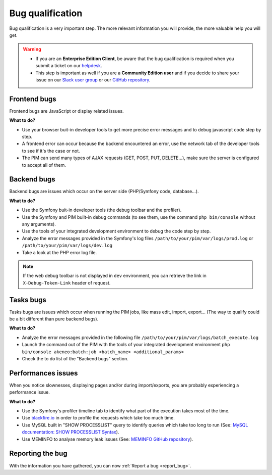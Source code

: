 Bug qualification
=================

Bug qualification is a very important step. The more relevant information you will provide, the more valuable help you will get.

.. warning::

    * If you are an **Enterprise Edition Client**, be aware that the bug qualification is required when you submit a ticket on our `helpdesk <http://helpdesk.akeneo.com/>`_.
    * This step is important as well if you are a **Community Edition user** and if you decide to share your issue on our `Slack user group <https://akeneopim-ug.slack.com/>`_ or our `GitHub repository <https://github.com/akeneo/pim-community-dev/>`_.

Frontend bugs
-------------

Frontend bugs are JavaScript or display related issues.

**What to do?**

* Use your browser buit-in developer tools to get more precise error messages and to debug javascript code step by step.
* A frontend error can occur because the backend encountered an error, use the network tab of the developer tools to see if it's the case or not.
* The PIM can send many types of AJAX requests (GET, POST, PUT, DELETE...), make sure the server is configured to accept all of them.

Backend bugs
------------

Backend bugs are issues which occur on the server side (PHP/Symfony code, database...).

**What to do?**

* Use the Symfony buit-in developer tools (the debug toolbar and the profiler).
* Use the Symfony and PIM built-in debug commands (to see them, use the command ``php bin/console`` without any arguments).
* Use the tools of your integrated development environment to debug the code step by step.
* Analyze the error messages provided in the Symfony's log files ``/path/to/your/pim/var/logs/prod.log`` or ``/path/to/your/pim/var/logs/dev.log``
* Take a look at the PHP error log file.

.. note::

    If the web debug toolbar is not displayed in ``dev`` environment, you can retrieve the link in ``X-Debug-Token-Link`` header of request.

Tasks bugs
----------

Tasks bugs are issues which occur when running the PIM jobs, like mass edit, import, export... (The way to qualify could be a bit different than pure backend bugs).

**What to do?**

* Analyze the error messages provided in the following file ``/path/to/your/pim/var/logs/batch_execute.log``
* Launch the command out of the PIM with the tools of your integrated development environment ``php bin/console akeneo:batch:job <batch_name> <additional_params>``
* Check the to do list of the "Backend bugs" section.

Performances issues
-------------------

When you notice slownesses, displaying pages and/or during import/exports, you are probably experiencing a performance issue.

**What to do?**

* Use the Symfony's profiler timeline tab to identify what part of the execution takes most of the time.
* Use `blackfire.io <https://blackfire.io/>`_ in order to profile the requests which take too much time.
* Use MySQL built in "SHOW PROCESSLIST" query to identify queries which take too long to run (See: `MySQL documentation: SHOW PROCESSLIST Syntax <https://dev.mysql.com/doc/refman/5.6/en/show-processlist.html>`_).
* Use MEMINFO to analyse memory leak issues (See: `MEMINFO GitHub repository <https://github.com/BitOne/php-meminfo/>`_).

Reporting the bug
-----------------

With the information you have gathered, you can now :ref:`Report a bug <report_bug>`.
